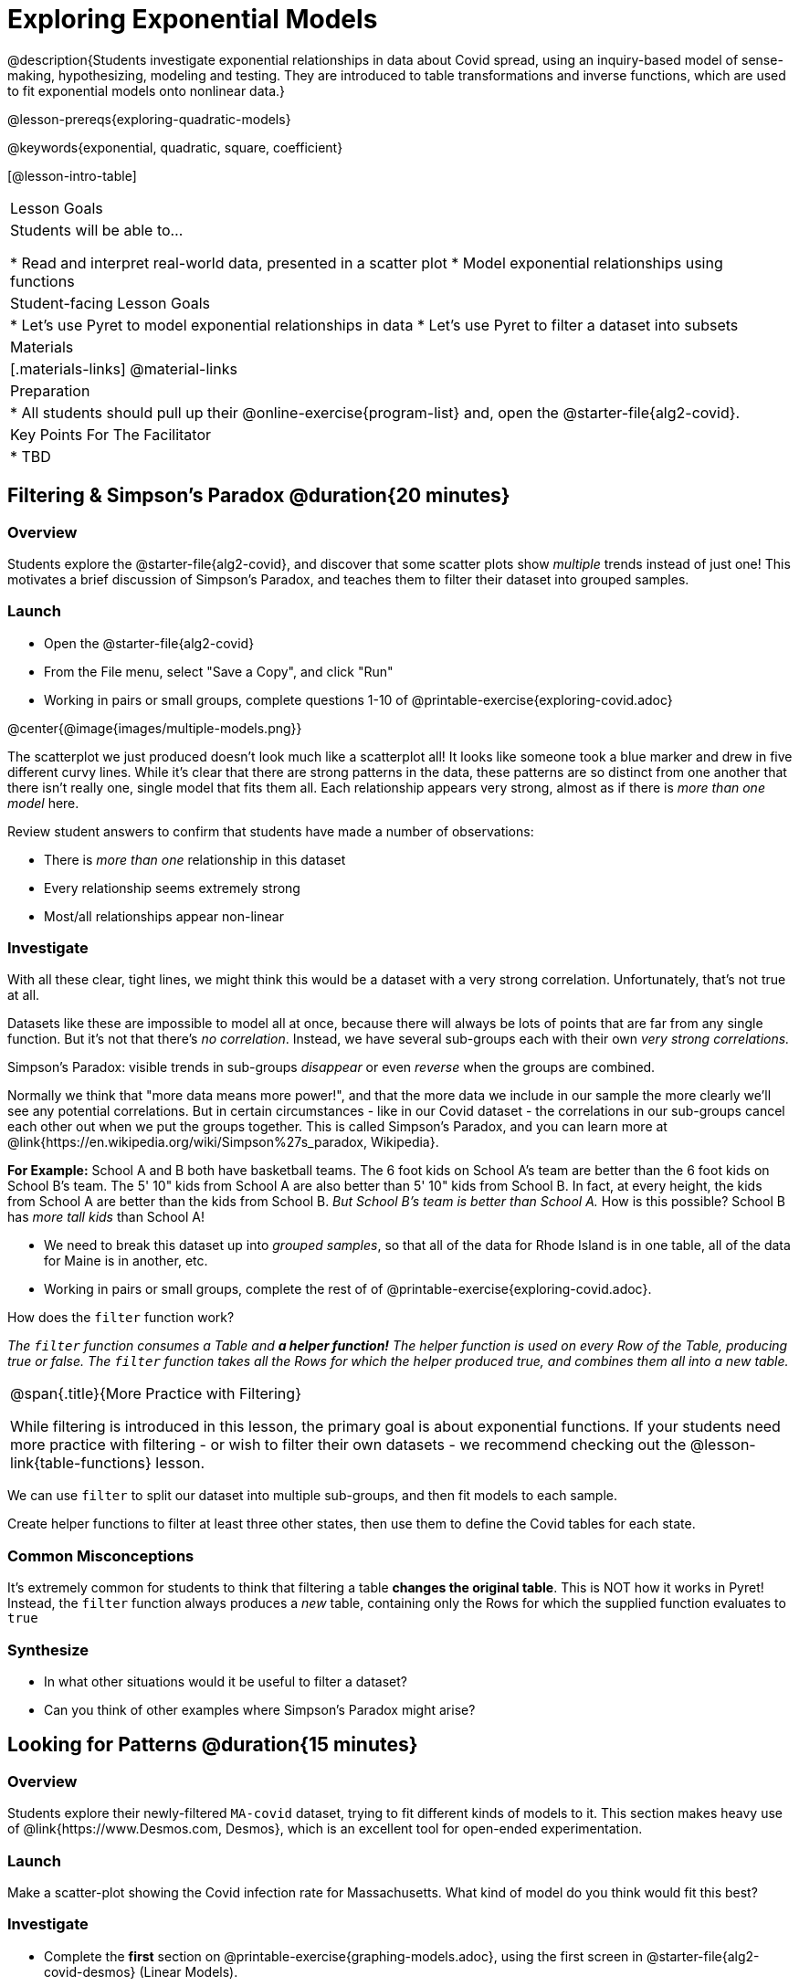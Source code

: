 = Exploring Exponential Models

@description{Students investigate exponential relationships in data about Covid spread, using an inquiry-based model of sense-making, hypothesizing, modeling and testing. They are introduced to table transformations and inverse functions, which are used to fit exponential models onto nonlinear data.}

@lesson-prereqs{exploring-quadratic-models}

@keywords{exponential, quadratic, square, coefficient}

[@lesson-intro-table]
|===

| Lesson Goals
| Students will be able to...

* Read and interpret real-world data, presented in a scatter plot
* Model exponential relationships using functions

| Student-facing Lesson Goals
|

* Let's use Pyret to model exponential relationships in data
* Let's use Pyret to filter a dataset into subsets

| Materials
|[.materials-links]
@material-links

| Preparation
|
* All students should pull up their @online-exercise{program-list} and, open the @starter-file{alg2-covid}.

| Key Points For The Facilitator
|
* TBD
|===

== Filtering {amp} Simpson's Paradox @duration{20 minutes}

=== Overview
Students explore the @starter-file{alg2-covid}, and discover that some scatter plots show __multiple__ trends instead of just one! This motivates a brief discussion of Simpson's Paradox, and teaches them to filter their dataset into grouped samples.

=== Launch

[.lesson-instruction]
- Open the @starter-file{alg2-covid}
- From the File menu, select "Save a Copy", and click "Run"
- Working in pairs or small groups, complete questions 1-10 of @printable-exercise{exploring-covid.adoc}

@center{@image{images/multiple-models.png}}

The scatterplot we just produced doesn't look much like a scatterplot all! It looks like someone took a blue marker and drew in five different curvy lines. While it's clear that there are strong patterns in the data, these patterns are so distinct from one another that there isn't really one, single model that fits them all. Each relationship appears very strong, almost as if there is _more than one model_ here.

Review student answers to confirm that students have made a number of observations:

* There is _more than one_ relationship in this dataset
* Every relationship seems extremely strong
* Most/all relationships appear non-linear

=== Investigate

With all these clear, tight lines, we might think this would be a dataset with a very strong correlation. Unfortunately, that's not true at all.

Datasets like these are impossible to model all at once, because there will always be lots of points that are far from any single function. But it's not that there's _no correlation_. Instead, we have several sub-groups each with their own _very strong correlations._

[.lesson-point]
Simpson's Paradox: visible trends in sub-groups _disappear_ or even _reverse_ when the groups are combined.

Normally we think that "more data means more power!", and that the more data we include in our sample the more clearly we'll see any potential correlations. But in certain circumstances - like in our Covid dataset - the correlations in our sub-groups cancel each other out when we put the groups together. This is called Simpson's Paradox, and you can learn more at @link{https://en.wikipedia.org/wiki/Simpson%27s_paradox, Wikipedia}.

**For Example:** School A and B both have basketball teams. The 6 foot kids on School A's team are better than the 6 foot kids on School B's team. The 5' 10" kids from School A are also better than 5' 10" kids from School B. In fact, at every height, the kids from School A are better than the kids from School B. __But School B's team is better than School A.__ How is this possible? School B has __more tall kids__ than School A!

[.lesson-instruction]
- We need to break this dataset up into _grouped samples_, so that all of the data for Rhode Island is in one table, all of the data for Maine is in another, etc.
- Working in pairs or small groups, complete the rest of of @printable-exercise{exploring-covid.adoc}.

How does the `filter` function work?

__The `filter` function consumes a Table and **a helper function!** The helper function is used on every Row of the Table, producing true or false. The `filter` function takes all the Rows for which the helper produced true, and combines them all into a new table.__

[.strategy-box, cols="1", grid="none", stripes="none"]
|===

|
@span{.title}{More Practice with Filtering}

While filtering is introduced in this lesson, the primary goal is about exponential functions. If your students need more practice with filtering - or wish to filter their own datasets - we recommend checking out the @lesson-link{table-functions} lesson.
|===

We can use `filter` to split our dataset into multiple sub-groups, and then fit models to each sample.

[.lesson-instruction]
Create helper functions to filter at least three other states, then use them to define the Covid tables for each state.

=== Common Misconceptions

It's extremely common for students to think that filtering a table *changes the original table*. This is NOT how it works in Pyret! Instead, the `filter` function always produces a _new_ table, containing only the Rows for which the supplied function evaluates to `true`

=== Synthesize
- In what other situations would it be useful to filter a dataset?
- Can you think of other examples where Simpson's Paradox might arise?


== Looking for Patterns @duration{15 minutes}

=== Overview

Students explore their newly-filtered `MA-covid` dataset, trying to fit different kinds of models to it. This section makes heavy use of @link{https://www.Desmos.com, Desmos}, which is an excellent tool for open-ended experimentation.

=== Launch

Make a scatter-plot showing the Covid infection rate for Massachusetts. What kind of model do you think would fit this best?

=== Investigate

[.lesson-instruction]
- Complete the *first* section on @printable-exercise{graphing-models.adoc}, using the first screen in @starter-file{alg2-covid-desmos} (Linear Models).

Linear models capture _straight-line relationships_, where one quantity varies proportionally based on another. In linear models, we expect the response variable to grow by equal amounts over equal intervals in the explanatory variable.

[.lesson-instruction]
- Using `lr-plot` in Pyret, come up with the best possible linear model, and write your answer at the bottom of @printable-exercise{exploring-covid.adoc}.
- Class discussion: Are linear models a good fit for this data? Why or why not?

@right{@image{images/MA-covid-linear.png, 300}} If we make the line go from the start to the peak, almost all of the points bulge out below out line of best fit. If we make the line fit the bulge, all the points fall above it. We always have either too many points _below_ the line in the middle or _above_ the line at the end. **It's growing too fast to be fit with a linear model that grows at a constant rate!**

[.lesson-instruction]
- Complete the *second* section on @printable-exercise{graphing-models.adoc}, using the first screen in @starter-file{alg2-covid-desmos} (Quadratic Models).

Quadratic models capture _parabolic relationships_, where one quantity varies based on the square of another. In quadratic models, we expect the response variable to grow by differing amounts over equal intervals in the explanatory variable.

[.lesson-instruction]
- Write the best quadratic model you can find at the bottom of @printable-exercise{exploring-covid.adoc}.
- Class discussion: Are quadratic models a good fit for this data? Why or why not?

Have students share their resulting models. Which one fits best?

@right{@image{images/MA-covid-quadratic.png, 300}} Quadratic models change their rate of growth over time, which definitely makes them a better fit for this data than linear ones. But they still don't have the explosive growth we need to model this data, which starts out incredibly slow and then suddenly takes off like a rocket.

=== Synthesize

- Do you think the data for MA shows a linear relationship? Why or why not?
- Do you think this data shows a quadratic relationship? Why or why not?
- Do you think this data shows some other kind of relationship? Why or why not?

== Fitting Exponential Models @duration{20 minutes}

=== Overview

Students are introduced to exponential models, and extend their sampling techniques to exponential relationships. Students continue experimenting in Desmos, but eventually switch back to Pyret to formalize their understanding.

=== Launch

There is, however, a class of functions that grow even faster than quadratics: *exponential functions*.

[.lesson-point]
Linear functions grow by equal *amounts* over equal intervals (adding _n_ each time). Exponential functions grow by equal *factors* over equal intervals (multiplying by _n_ each time).

Exponential relationships show up all the time!

- Cells that constantly divide, doubling the total number of cells each time
- A tree that's on fire will likely catch neighboring trees on fire, so that the fire spreads to 2 or more trees each time
- Money in a savings account grows by a certain percentage each year, meaning every year there's that much more money to grow


[.lesson-instruction]
Can you think of other real-world examples where a relationship is likely exponential?

Exponential models have the form @math{y = ab^x + k}

- @math{k} is the vertical shift, which is the amount the graph is shifted up or down the y-axis. @math{k} contributes the same amount to the value of the function for all values of @math{x}
- @math{a} is the initial value, which is the contribution of the exponential term when @math{x} is zero. Another way to think of it is "the value of the function _above k_ when @math{x} is zero"
- @math{b} is a growth factor, which is the rate at which the exponential term grows (@math{b > 1}) or decays (@math{b < 1}) as @math{x} increases.

=== Investigate

Now we need to figure out the values of @math{a}, @math{b} and @math{k}.

[.lesson-instruction]
- Complete the *last* section on @printable-exercise{graphing-models.adoc}, using the third screen in @starter-file{alg2-covid-desmos} (Exponential Models).
- Class discussion: Are exponential models a good fit for this data? Why or why not?

[.strategy-box, cols="1", grid="none", stripes="none"]
|===

|
@span{.title}{Going Deeper: Polynomial Models}

For students who are farther along, we recommending showing them _all_ the data through 2020, starting in January rather than June. The first portion of the infection curve shows a gradual, linear growth pattern before exploding in the Fall of 2020. This is _polynomial_ behavior, where a linear term dominates when the exponential term is small.

We have _artificially constrained this dataset_, showing only the data from June 9th to December 26th, 2020. We've made this choice in order to showcase the most purely-exponential behavior of the infection curve, for the sake of this lessons' math learning goals.

Based on the strength of your students, we encourage you to choose the data that best fits your learning goals.
|===

@star Optional: have students build models for other states. How do the coefficients differ from state to state? What differences between states could explain the different values of the coefficients?

=== Synthesize

- What makes exponential models different?
- How would you describe the shape of the three models you've seen so far (Linear, Quadratic, and Exponential)?
